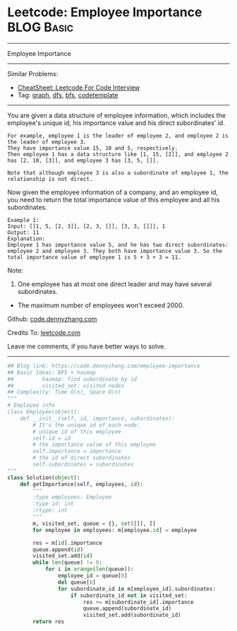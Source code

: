 * Leetcode: Employee Importance                                  :BLOG:Basic:
#+STARTUP: showeverything
#+OPTIONS: toc:nil \n:t ^:nil creator:nil d:nil
:PROPERTIES:
:type:     bfs, dfs, graph, codetemplate
:END:
---------------------------------------------------------------------
Employee Importance
---------------------------------------------------------------------
#+BEGIN_HTML
<a href="https://github.com/dennyzhang/code.dennyzhang.com/tree/master/problems/employee-importance"><img align="right" width="200" height="183" src="https://www.dennyzhang.com/wp-content/uploads/denny/watermark/github.png" /></a>
#+END_HTML
Similar Problems:
- [[https://cheatsheet.dennyzhang.com/cheatsheet-leetcode-A4][CheatSheet: Leetcode For Code Interview]]
- Tag: [[https://code.dennyzhang.com/tag/graph][graph]], [[https://code.dennyzhang.com/tag/dfs][dfs]], [[https://code.dennyzhang.com/tag/bfs][bfs]], [[https://code.dennyzhang.com/tag/codetemplate][codetemplate]]
---------------------------------------------------------------------
You are given a data structure of employee information, which includes the employee's unique id, his importance value and his direct subordinates' id.

#+BEGIN_EXAMPLE
For example, employee 1 is the leader of employee 2, and employee 2 is the leader of employee 3. 
They have importance value 15, 10 and 5, respectively. 
Then employee 1 has a data structure like [1, 15, [2]], and employee 2 has [2, 10, [3]], and employee 3 has [3, 5, []]. 

Note that although employee 3 is also a subordinate of employee 1, the relationship is not direct.
#+END_EXAMPLE

Now given the employee information of a company, and an employee id, you need to return the total importance value of this employee and all his subordinates.

#+BEGIN_EXAMPLE
Example 1:
Input: [[1, 5, [2, 3]], [2, 3, []], [3, 3, []]], 1
Output: 11
Explanation:
Employee 1 has importance value 5, and he has two direct subordinates: employee 2 and employee 3. They both have importance value 3. So the total importance value of employee 1 is 5 + 3 + 3 = 11.
#+END_EXAMPLE

Note:
1. One employee has at most one direct leader and may have several subordinates.
- The maximum number of employees won't exceed 2000.

Github: [[https://github.com/dennyzhang/code.dennyzhang.com/tree/master/problems/employee-importance][code.dennyzhang.com]]

Credits To: [[https://leetcode.com/problems/employee-importance/description/][leetcode.com]]

Leave me comments, if you have better ways to solve.
---------------------------------------------------------------------

#+BEGIN_SRC python
## Blog link: https://code.dennyzhang.com/employee-importance
## Basic Ideas: BFS + hasmap
##         hasmap: find subordinate by id
##         visited_set: visited nodes
## Complexity: Time O(n), Space O(n)
"""
# Employee info
class Employee(object):
    def __init__(self, id, importance, subordinates):
        # It's the unique id of each node.
        # unique id of this employee
        self.id = id
        # the importance value of this employee
        self.importance = importance
        # the id of direct subordinates
        self.subordinates = subordinates
"""
class Solution(object):
    def getImportance(self, employees, id):
        """
        :type employees: Employee
        :type id: int
        :rtype: int
        """
        m, visited_set, queue = {}, set([]), []
        for employee in employees: m[employee.id] = employee

        res = m[id].importance
        queue.append(id)
        visited_set.add(id)
        while len(queue) != 0:
            for i in xrange(len(queue)):
                employee_id = queue[0]
                del queue[0]
                for subordinate_id in m[employee_id].subordinates:
                    if subordinate_id not in visited_set:
                        res += m[subordinate_id].importance
                        queue.append(subordinate_id)
                        visited_set.add(subordinate_id)
        return res
#+END_SRC

#+BEGIN_HTML
<div style="overflow: hidden;">
<div style="float: left; padding: 5px"> <a href="https://www.linkedin.com/in/dennyzhang001"><img src="https://www.dennyzhang.com/wp-content/uploads/sns/linkedin.png" alt="linkedin" /></a></div>
<div style="float: left; padding: 5px"><a href="https://github.com/dennyzhang"><img src="https://www.dennyzhang.com/wp-content/uploads/sns/github.png" alt="github" /></a></div>
<div style="float: left; padding: 5px"><a href="https://www.dennyzhang.com/slack" target="_blank" rel="nofollow"><img src="https://www.dennyzhang.com/wp-content/uploads/sns/slack.png" alt="slack"/></a></div>
</div>
#+END_HTML
